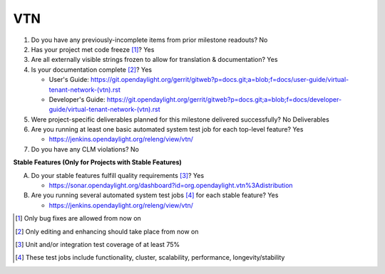 ===
VTN
===

1. Do you have any previously-incomplete items from prior milestone
   readouts? No

2. Has your project met code freeze [1]_? Yes

3. Are all externally visible strings frozen to allow for translation &
   documentation? Yes

4. Is your documentation complete [2]_? Yes

   - User's Guide: https://git.opendaylight.org/gerrit/gitweb?p=docs.git;a=blob;f=docs/user-guide/virtual-tenant-network-(vtn).rst
   - Developer's Guide: https://git.opendaylight.org/gerrit/gitweb?p=docs.git;a=blob;f=docs/developer-guide/virtual-tenant-network-(vtn).rst

5. Were project-specific deliverables planned for this milestone delivered
   successfully? No Deliverables

6. Are you running at least one basic automated system test job for each
   top-level feature? Yes

   - https://jenkins.opendaylight.org/releng/view/vtn/

7. Do you have any CLM violations? No

**Stable Features (Only for Projects with Stable Features)**

A. Do your stable features fulfill quality requirements [3]_? Yes

   - https://sonar.opendaylight.org/dashboard?id=org.opendaylight.vtn%3Adistribution

B. Are you running several automated system test jobs [4]_ for each stable
   feature? Yes

   - https://jenkins.opendaylight.org/releng/view/vtn/

.. [1] Only bug fixes are allowed from now on
.. [2] Only editing and enhancing should take place from now on
.. [3] Unit and/or integration test coverage of at least 75%
.. [4] These test jobs include functionality, cluster, scalability, performance,
       longevity/stability

